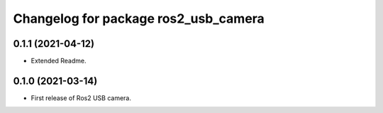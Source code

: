 ^^^^^^^^^^^^^^^^^^^^^^^^^^^^
Changelog for package ros2_usb_camera
^^^^^^^^^^^^^^^^^^^^^^^^^^^^

0.1.1 (2021-04-12)
-------------------
* Extended Readme.

0.1.0 (2021-03-14)
-------------------
* First release of Ros2 USB camera.
